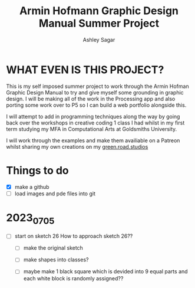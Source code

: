 #+title: Armin Hofmann Graphic Design Manual Summer Project
#+author: Ashley Sagar


* WHAT EVEN IS THIS PROJECT?

This is my self imposed summer project to work through the Armin
Hofman Graphic Design Manual to try and give myself some grounding in graphic design. I will be making all of the work in the Processing app and also porting some work over to P5 so I  can build a web portfolio alongside this.

I will attempt to add in programming techniques along the way by going back over the workshops in creative coding 1 class I had whilst in my first term studying my MFA in Computational Arts at Goldsmiths University.

I will work through the examples and make them availiable on a Patreon whilst sharing my own creations on my [[https://www.instagram.com/green.road.studios/][green.road.studios]]



* Things to do
- [X] make a github
- [ ] load images and pde files into git


* 2023_07_05
- [ ] start on sketch 26
  How to approach sketch 26??

  - [ ] make the original sketch

  - [ ] make shapes into classes?

  - [ ] maybe make 1 black square which is devided into 9 equal parts and each white block is randomly assigned??




